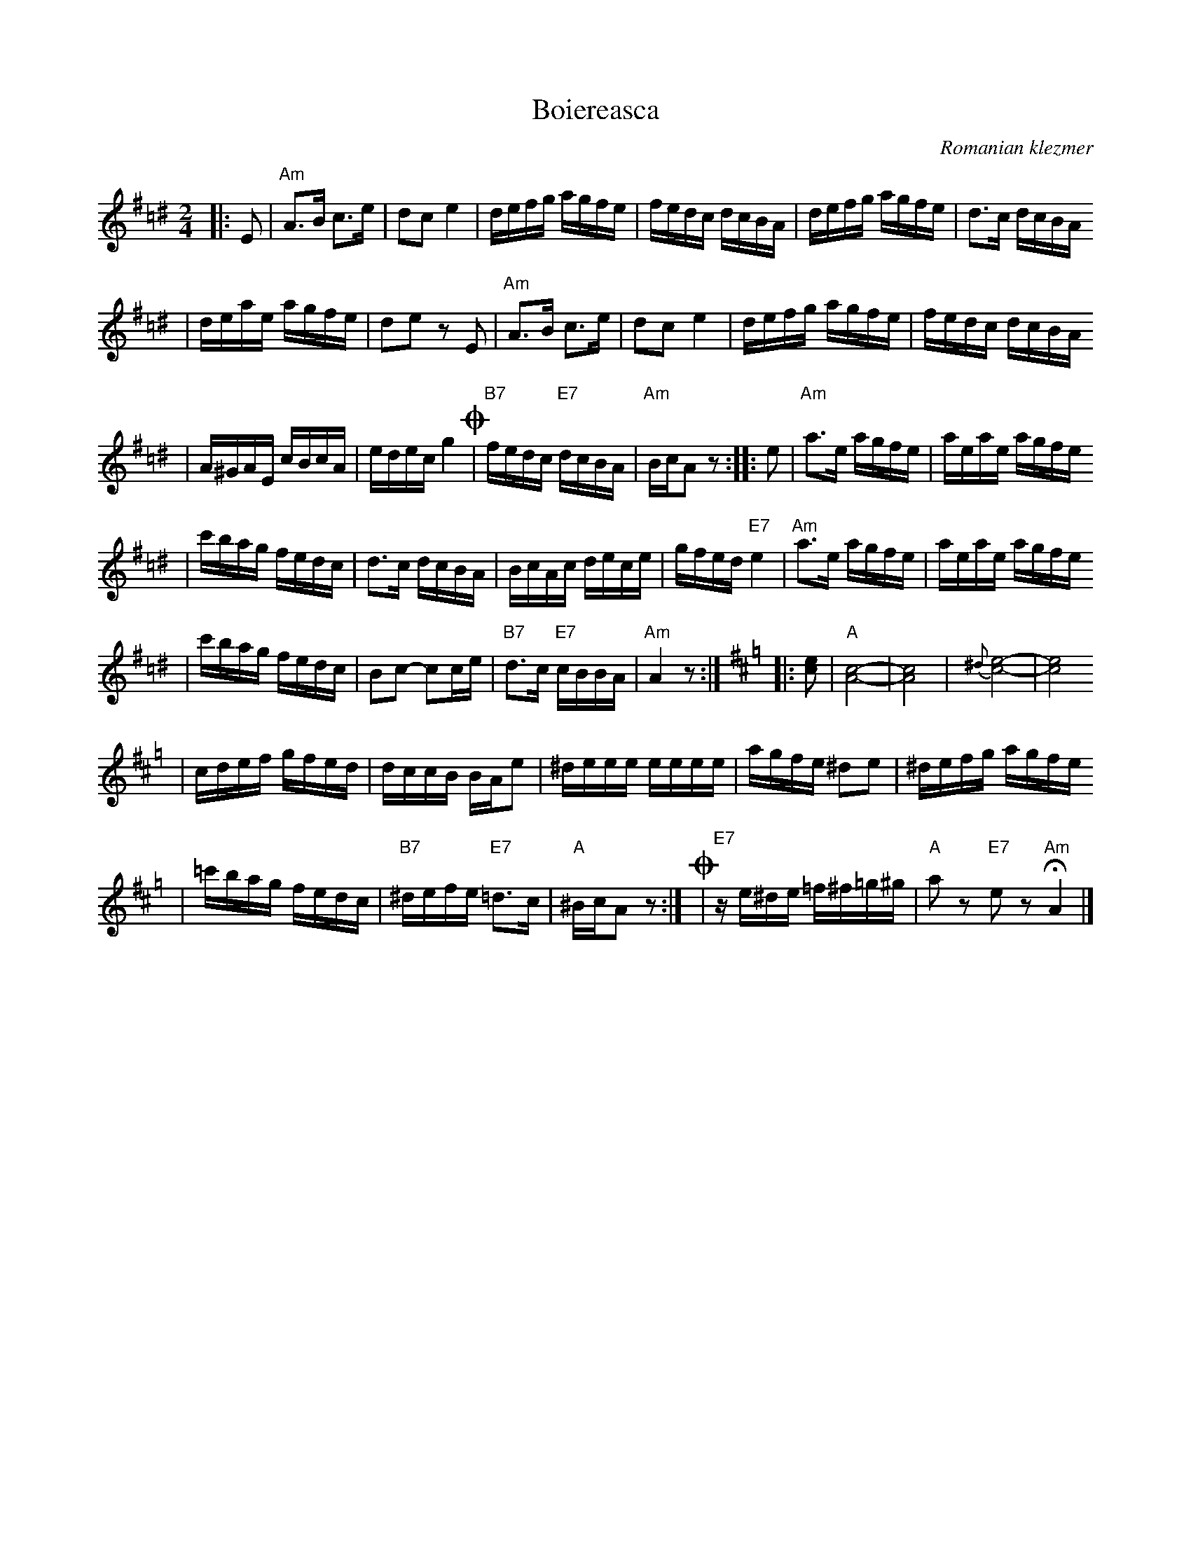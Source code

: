 X: 95
T: Boiereasca
O: Romanian klezmer
R: bulgar, sher
S: Dick Crum, Ron Wixman
M: 2/4
L: 1/16
K: Ador=c^d
|:E2 \
| "Am"A3B c3e | d2c2 e4 \
| defg agfe | fedc dcBA \
| defg agfe | d3c dcBA
| deae agfe | d2e2 z2E2 \
| "Am"A3B c3e | d2c2 e4 \
| defg agfe | fedc dcBA
| A^GAE cBcA | edec g4 \
!coda!\
| "B7"fedc "E7"dcBA | "Am"BcA2 z2 \
:: e2 \
| "Am"a3e agfe | aeae agfe
| c'bag fedc | d3c dcBA \
| BcAc dece | gfed "E7"e4 \
| "Am"a3e agfe | aeae agfe
| c'bag fedc | B2c2- c2ce \
| "B7"d3c "E7"cBBA | "Am"A4 z2 :|[K:Amix=g]\
|: [e2c2] \
| "A"[c8-A8-] | [c8A8] \
| {^d}[e8-c8-] | [e8c8]
| cdef gfed | dccB BAe2 \
| ^deee eeee | agfe ^d2e2 \
| ^defg agfe
| =c'bag fedc \
| "B7"^defe "E7"=d3c | "A"^BcA2 z2 :|\
!coda!\
| "E7"ze^de =f^f=g^g | "A"a2z2 "E7"e2z2 "Am"HA4 |]

